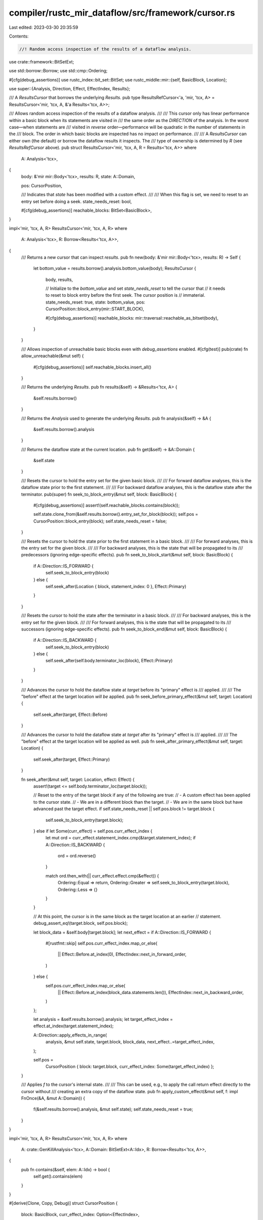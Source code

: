 compiler/rustc_mir_dataflow/src/framework/cursor.rs
===================================================

Last edited: 2023-03-30 20:35:59

Contents:

.. code-block:: rs

    //! Random access inspection of the results of a dataflow analysis.

use crate::framework::BitSetExt;

use std::borrow::Borrow;
use std::cmp::Ordering;

#[cfg(debug_assertions)]
use rustc_index::bit_set::BitSet;
use rustc_middle::mir::{self, BasicBlock, Location};

use super::{Analysis, Direction, Effect, EffectIndex, Results};

/// A `ResultsCursor` that borrows the underlying `Results`.
pub type ResultsRefCursor<'a, 'mir, 'tcx, A> = ResultsCursor<'mir, 'tcx, A, &'a Results<'tcx, A>>;

/// Allows random access inspection of the results of a dataflow analysis.
///
/// This cursor only has linear performance within a basic block when its statements are visited in
/// the same order as the `DIRECTION` of the analysis. In the worst case—when statements are
/// visited in *reverse* order—performance will be quadratic in the number of statements in the
/// block. The order in which basic blocks are inspected has no impact on performance.
///
/// A `ResultsCursor` can either own (the default) or borrow the dataflow results it inspects. The
/// type of ownership is determined by `R` (see `ResultsRefCursor` above).
pub struct ResultsCursor<'mir, 'tcx, A, R = Results<'tcx, A>>
where
    A: Analysis<'tcx>,
{
    body: &'mir mir::Body<'tcx>,
    results: R,
    state: A::Domain,

    pos: CursorPosition,

    /// Indicates that `state` has been modified with a custom effect.
    ///
    /// When this flag is set, we need to reset to an entry set before doing a seek.
    state_needs_reset: bool,

    #[cfg(debug_assertions)]
    reachable_blocks: BitSet<BasicBlock>,
}

impl<'mir, 'tcx, A, R> ResultsCursor<'mir, 'tcx, A, R>
where
    A: Analysis<'tcx>,
    R: Borrow<Results<'tcx, A>>,
{
    /// Returns a new cursor that can inspect `results`.
    pub fn new(body: &'mir mir::Body<'tcx>, results: R) -> Self {
        let bottom_value = results.borrow().analysis.bottom_value(body);
        ResultsCursor {
            body,
            results,

            // Initialize to the `bottom_value` and set `state_needs_reset` to tell the cursor that
            // it needs to reset to block entry before the first seek. The cursor position is
            // immaterial.
            state_needs_reset: true,
            state: bottom_value,
            pos: CursorPosition::block_entry(mir::START_BLOCK),

            #[cfg(debug_assertions)]
            reachable_blocks: mir::traversal::reachable_as_bitset(body),
        }
    }

    /// Allows inspection of unreachable basic blocks even with `debug_assertions` enabled.
    #[cfg(test)]
    pub(crate) fn allow_unreachable(&mut self) {
        #[cfg(debug_assertions)]
        self.reachable_blocks.insert_all()
    }

    /// Returns the underlying `Results`.
    pub fn results(&self) -> &Results<'tcx, A> {
        &self.results.borrow()
    }

    /// Returns the `Analysis` used to generate the underlying `Results`.
    pub fn analysis(&self) -> &A {
        &self.results.borrow().analysis
    }

    /// Returns the dataflow state at the current location.
    pub fn get(&self) -> &A::Domain {
        &self.state
    }

    /// Resets the cursor to hold the entry set for the given basic block.
    ///
    /// For forward dataflow analyses, this is the dataflow state prior to the first statement.
    ///
    /// For backward dataflow analyses, this is the dataflow state after the terminator.
    pub(super) fn seek_to_block_entry(&mut self, block: BasicBlock) {
        #[cfg(debug_assertions)]
        assert!(self.reachable_blocks.contains(block));

        self.state.clone_from(&self.results.borrow().entry_set_for_block(block));
        self.pos = CursorPosition::block_entry(block);
        self.state_needs_reset = false;
    }

    /// Resets the cursor to hold the state prior to the first statement in a basic block.
    ///
    /// For forward analyses, this is the entry set for the given block.
    ///
    /// For backward analyses, this is the state that will be propagated to its
    /// predecessors (ignoring edge-specific effects).
    pub fn seek_to_block_start(&mut self, block: BasicBlock) {
        if A::Direction::IS_FORWARD {
            self.seek_to_block_entry(block)
        } else {
            self.seek_after(Location { block, statement_index: 0 }, Effect::Primary)
        }
    }

    /// Resets the cursor to hold the state after the terminator in a basic block.
    ///
    /// For backward analyses, this is the entry set for the given block.
    ///
    /// For forward analyses, this is the state that will be propagated to its
    /// successors (ignoring edge-specific effects).
    pub fn seek_to_block_end(&mut self, block: BasicBlock) {
        if A::Direction::IS_BACKWARD {
            self.seek_to_block_entry(block)
        } else {
            self.seek_after(self.body.terminator_loc(block), Effect::Primary)
        }
    }

    /// Advances the cursor to hold the dataflow state at `target` before its "primary" effect is
    /// applied.
    ///
    /// The "before" effect at the target location *will be* applied.
    pub fn seek_before_primary_effect(&mut self, target: Location) {
        self.seek_after(target, Effect::Before)
    }

    /// Advances the cursor to hold the dataflow state at `target` after its "primary" effect is
    /// applied.
    ///
    /// The "before" effect at the target location will be applied as well.
    pub fn seek_after_primary_effect(&mut self, target: Location) {
        self.seek_after(target, Effect::Primary)
    }

    fn seek_after(&mut self, target: Location, effect: Effect) {
        assert!(target <= self.body.terminator_loc(target.block));

        // Reset to the entry of the target block if any of the following are true:
        //   - A custom effect has been applied to the cursor state.
        //   - We are in a different block than the target.
        //   - We are in the same block but have advanced past the target effect.
        if self.state_needs_reset || self.pos.block != target.block {
            self.seek_to_block_entry(target.block);
        } else if let Some(curr_effect) = self.pos.curr_effect_index {
            let mut ord = curr_effect.statement_index.cmp(&target.statement_index);
            if A::Direction::IS_BACKWARD {
                ord = ord.reverse()
            }

            match ord.then_with(|| curr_effect.effect.cmp(&effect)) {
                Ordering::Equal => return,
                Ordering::Greater => self.seek_to_block_entry(target.block),
                Ordering::Less => {}
            }
        }

        // At this point, the cursor is in the same block as the target location at an earlier
        // statement.
        debug_assert_eq!(target.block, self.pos.block);

        let block_data = &self.body[target.block];
        let next_effect = if A::Direction::IS_FORWARD {
            #[rustfmt::skip]
            self.pos.curr_effect_index.map_or_else(
                || Effect::Before.at_index(0),
                EffectIndex::next_in_forward_order,
            )
        } else {
            self.pos.curr_effect_index.map_or_else(
                || Effect::Before.at_index(block_data.statements.len()),
                EffectIndex::next_in_backward_order,
            )
        };

        let analysis = &self.results.borrow().analysis;
        let target_effect_index = effect.at_index(target.statement_index);

        A::Direction::apply_effects_in_range(
            analysis,
            &mut self.state,
            target.block,
            block_data,
            next_effect..=target_effect_index,
        );

        self.pos =
            CursorPosition { block: target.block, curr_effect_index: Some(target_effect_index) };
    }

    /// Applies `f` to the cursor's internal state.
    ///
    /// This can be used, e.g., to apply the call return effect directly to the cursor without
    /// creating an extra copy of the dataflow state.
    pub fn apply_custom_effect(&mut self, f: impl FnOnce(&A, &mut A::Domain)) {
        f(&self.results.borrow().analysis, &mut self.state);
        self.state_needs_reset = true;
    }
}

impl<'mir, 'tcx, A, R> ResultsCursor<'mir, 'tcx, A, R>
where
    A: crate::GenKillAnalysis<'tcx>,
    A::Domain: BitSetExt<A::Idx>,
    R: Borrow<Results<'tcx, A>>,
{
    pub fn contains(&self, elem: A::Idx) -> bool {
        self.get().contains(elem)
    }
}

#[derive(Clone, Copy, Debug)]
struct CursorPosition {
    block: BasicBlock,
    curr_effect_index: Option<EffectIndex>,
}

impl CursorPosition {
    fn block_entry(block: BasicBlock) -> CursorPosition {
        CursorPosition { block, curr_effect_index: None }
    }
}


